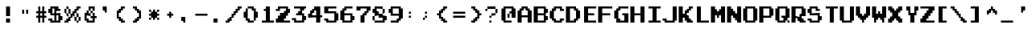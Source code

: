 SplineFontDB: 3.2
FontName: DonkeyKong
FullName: Donkey Kong
FamilyName: Donkey Kong
Weight: Medium
Copyright: 
Version: 1.00
ItalicAngle: 0
UnderlinePosition: -97.6562
UnderlineWidth: 39.0625
Ascent: 875
Descent: 125
InvalidEm: 0
LayerCount: 2
Layer: 0 0 "Back" 1
Layer: 1 0 "Fore" 0
XUID: [1021 140 1293607838 5610107]
FSType: 0
OS2Version: 0
OS2_WeightWidthSlopeOnly: 0
OS2_UseTypoMetrics: 0
CreationTime: 1696889170
ModificationTime: 1696889205
PfmFamily: 33
TTFWeight: 500
TTFWidth: 5
LineGap: 70
VLineGap: 0
Panose: 2 0 6 4 0 0 0 0 0 0
OS2TypoAscent: 0
OS2TypoAOffset: 1
OS2TypoDescent: 0
OS2TypoDOffset: 1
OS2TypoLinegap: 0
OS2WinAscent: 0
OS2WinAOffset: 1
OS2WinDescent: 0
OS2WinDOffset: 1
HheadAscent: 0
HheadAOffset: 1
HheadDescent: 0
HheadDOffset: 1
OS2Vendor: 'PfEd'
MarkAttachClasses: 1
DEI: 91125
Encoding: UnicodeBmp
Compacted: 1
UnicodeInterp: none
NameList: AGL For New Fonts
DisplaySize: -24
AntiAlias: 1
FitToEm: 1
WinInfo: 0 50 22
BeginPrivate: 0
EndPrivate
TeXData: 1 0 0 346030 173015 115343 0 1048576 115343 783286 444596 497025 792723 393216 433062 380633 303038 157286 324010 404750 52429 2506097 1059062 262144
BeginChars: 65536 120

StartChar: .notdef
Encoding: -1 -1 0
Width: 512
VWidth: 1024
Flags: HW
LayerCount: 2
Fore
SplineSet
448 640 m 25
 448 704 l 25
 64 704 l 25
 64 640 l 25
 448 640 l 25
448 576 m 25
 448 640 l 25
 320 640 l 25
 320 576 l 25
 448 576 l 25
192 576 m 25
 192 640 l 25
 64 640 l 25
 64 576 l 25
 192 576 l 25
448 512 m 25
 448 576 l 25
 384 576 l 25
 384 512 l 25
 448 512 l 25
320 512 m 25
 320 576 l 25
 192 576 l 25
 192 512 l 25
 320 512 l 25
128 512 m 25
 128 576 l 25
 64 576 l 25
 64 512 l 25
 128 512 l 25
448 448 m 25
 448 512 l 25
 384 512 l 25
 384 448 l 25
 448 448 l 25
320 448 m 25
 320 512 l 25
 192 512 l 25
 192 448 l 25
 320 448 l 25
128 448 m 25
 128 512 l 25
 64 512 l 25
 64 448 l 25
 128 448 l 25
448 384 m 25
 448 448 l 25
 384 448 l 25
 384 384 l 25
 448 384 l 25
320 384 m 25
 320 448 l 25
 64 448 l 25
 64 384 l 25
 320 384 l 25
448 320 m 25
 448 384 l 25
 320 384 l 25
 320 320 l 25
 448 320 l 25
256 320 m 25
 256 384 l 25
 64 384 l 25
 64 320 l 25
 256 320 l 25
448 256 m 25
 448 320 l 25
 320 320 l 25
 320 256 l 25
 448 256 l 25
256 256 m 25
 256 320 l 25
 64 320 l 25
 64 256 l 25
 256 256 l 25
448 192 m 25
 448 256 l 25
 64 256 l 25
 64 192 l 25
 448 192 l 25
448 128 m 25
 448 192 l 25
 320 192 l 25
 320 128 l 25
 448 128 l 25
256 128 m 25
 256 192 l 25
 64 192 l 25
 64 128 l 25
 256 128 l 25
448 64 m 25
 448 128 l 25
 320 128 l 25
 320 64 l 25
 448 64 l 25
256 64 m 25
 256 128 l 25
 64 128 l 25
 64 64 l 25
 256 64 l 25
448 0 m 25
 448 64 l 25
 64 64 l 25
 64 0 l 25
 448 0 l 25
EndSplineSet
EndChar

StartChar: .null
Encoding: -1 -1 1
Width: 0
VWidth: 1024
Flags: HW
LayerCount: 2
EndChar

StartChar: nonmarkingreturn
Encoding: -1 -1 2
Width: 512
VWidth: 1024
Flags: HW
LayerCount: 2
EndChar

StartChar: uni0020
Encoding: 32 32 3
Width: 500
Flags: HW
LayerCount: 2
EndChar

StartChar: uni0021
Encoding: 33 33 4
Width: 500
Flags: HW
LayerCount: 2
Fore
SplineSet
188 125 m 1
 312 125 l 1
 312 0 l 1
 188 0 l 1
 188 125 l 1
188 438 m 1
 312 438 l 1
 312 188 l 1
 188 188 l 1
 188 438 l 1
EndSplineSet
EndChar

StartChar: uni0022
Encoding: 34 34 5
Width: 500
Flags: HW
LayerCount: 2
Fore
SplineSet
188 375 m 1
 250 375 l 1
 250 250 l 1
 188 250 l 1
 188 375 l 1
312 375 m 1
 375 375 l 1
 375 250 l 1
 312 250 l 1
 312 375 l 1
EndSplineSet
EndChar

StartChar: uni0023
Encoding: 35 35 6
Width: 500
Flags: HW
LayerCount: 2
Fore
SplineSet
438 125 m 1
 375 125 l 1
 375 0 l 1
 312 0 l 1
 312 125 l 1
 250 125 l 1
 250 0 l 1
 188 0 l 1
 188 125 l 1
 125 125 l 1
 125 188 l 1
 188 188 l 1
 188 250 l 1
 125 250 l 1
 125 312 l 1
 188 312 l 1
 188 438 l 1
 250 438 l 1
 250 312 l 1
 312 312 l 1
 312 438 l 1
 375 438 l 1
 375 312 l 1
 438 312 l 1
 438 250 l 1
 375 250 l 1
 375 188 l 1
 438 188 l 1
 438 125 l 1
250 188 m 1
 312 188 l 1
 312 250 l 1
 250 250 l 1
 250 188 l 1
EndSplineSet
EndChar

StartChar: uni0024
Encoding: 36 36 7
Width: 500
Flags: HW
LayerCount: 2
Fore
SplineSet
375 312 m 1
 250 312 l 1
 250 250 l 1
 375 250 l 1
 375 188 l 1
 438 188 l 1
 438 62 l 1
 375 62 l 1
 375 0 l 1
 62 0 l 1
 62 62 l 1
 0 62 l 1
 0 125 l 1
 125 125 l 1
 125 62 l 1
 188 62 l 1
 188 188 l 1
 62 188 l 1
 62 250 l 1
 0 250 l 1
 0 375 l 1
 62 375 l 1
 62 438 l 1
 312 438 l 1
 312 375 l 1
 375 375 l 1
 375 312 l 1
250 62 m 1
 312 62 l 1
 312 188 l 1
 250 188 l 1
 250 62 l 1
125 250 m 1
 188 250 l 1
 188 375 l 1
 125 375 l 1
 125 250 l 1
EndSplineSet
EndChar

StartChar: uni0025
Encoding: 37 37 8
Width: 500
Flags: HW
LayerCount: 2
Fore
SplineSet
500 375 m 1
 438 375 l 1
 438 312 l 1
 375 312 l 1
 375 250 l 1
 438 250 l 1
 438 188 l 1
 500 188 l 1
 500 62 l 1
 438 62 l 1
 438 188 l 1
 375 188 l 1
 375 250 l 1
 312 250 l 1
 312 188 l 1
 375 188 l 1
 375 62 l 1
 438 62 l 1
 438 0 l 1
 375 0 l 1
 375 62 l 1
 312 62 l 1
 312 188 l 1
 250 188 l 1
 250 125 l 1
 188 125 l 1
 188 62 l 1
 125 62 l 1
 125 0 l 1
 0 0 l 1
 0 62 l 1
 62 62 l 1
 62 125 l 1
 125 125 l 1
 125 188 l 1
 188 188 l 1
 188 250 l 1
 250 250 l 1
 250 312 l 1
 312 312 l 1
 312 375 l 1
 375 375 l 1
 375 438 l 1
 500 438 l 1
 500 375 l 1
125 188 m 1
 62 188 l 1
 62 250 l 1
 125 250 l 1
 125 188 l 1
62 250 m 1
 0 250 l 1
 0 375 l 1
 62 375 l 1
 62 250 l 1
125 250 m 1
 125 375 l 1
 188 375 l 1
 188 250 l 1
 125 250 l 1
62 375 m 1
 62 438 l 1
 125 438 l 1
 125 375 l 1
 62 375 l 1
EndSplineSet
EndChar

StartChar: uni0026
Encoding: 38 38 9
Width: 500
Flags: HW
LayerCount: 2
Fore
SplineSet
500 125 m 1
 438 125 l 1
 438 0 l 1
 188 0 l 1
 188 62 l 1
 125 62 l 1
 125 250 l 1
 188 250 l 1
 188 312 l 1
 250 312 l 1
 250 250 l 1
 312 250 l 1
 312 188 l 1
 188 188 l 1
 188 125 l 1
 250 125 l 1
 250 62 l 1
 375 62 l 1
 375 125 l 1
 312 125 l 1
 312 188 l 1
 375 188 l 1
 375 250 l 1
 438 250 l 1
 438 188 l 1
 500 188 l 1
 500 125 l 1
312 250 m 1
 312 312 l 1
 375 312 l 1
 375 250 l 1
 312 250 l 1
250 312 m 1
 250 438 l 1
 438 438 l 1
 438 312 l 1
 375 312 l 1
 375 375 l 1
 312 375 l 1
 312 312 l 1
 250 312 l 1
EndSplineSet
EndChar

StartChar: uni0027
Encoding: 39 39 10
Width: 500
Flags: HW
LayerCount: 2
Fore
SplineSet
250 312 m 1
 188 312 l 1
 188 438 l 1
 312 438 l 1
 312 250 l 1
 250 250 l 1
 250 312 l 1
EndSplineSet
EndChar

StartChar: uni0028
Encoding: 40 40 11
Width: 500
Flags: HW
LayerCount: 2
Fore
SplineSet
375 0 m 1
 250 0 l 1
 250 62 l 1
 188 62 l 1
 188 125 l 1
 125 125 l 1
 125 312 l 1
 188 312 l 1
 188 375 l 1
 250 375 l 1
 250 438 l 1
 375 438 l 1
 375 375 l 1
 312 375 l 1
 312 312 l 1
 250 312 l 1
 250 250 l 1
 188 250 l 1
 188 188 l 1
 250 188 l 1
 250 125 l 1
 312 125 l 1
 312 62 l 1
 375 62 l 1
 375 0 l 1
EndSplineSet
EndChar

StartChar: uni0029
Encoding: 41 41 12
Width: 500
Flags: HW
LayerCount: 2
Fore
SplineSet
250 62 m 1
 250 0 l 1
 125 0 l 1
 125 62 l 1
 188 62 l 1
 188 125 l 1
 250 125 l 1
 250 188 l 1
 312 188 l 1
 312 250 l 1
 250 250 l 1
 250 312 l 1
 188 312 l 1
 188 375 l 1
 125 375 l 1
 125 438 l 1
 250 438 l 1
 250 375 l 1
 312 375 l 1
 312 312 l 1
 375 312 l 1
 375 125 l 1
 312 125 l 1
 312 62 l 1
 250 62 l 1
EndSplineSet
EndChar

StartChar: uni002A
Encoding: 42 42 13
Width: 500
Flags: HW
LayerCount: 2
Fore
SplineSet
438 62 m 1
 375 62 l 1
 375 125 l 1
 438 125 l 1
 438 62 l 1
438 188 m 1
 375 188 l 1
 375 125 l 1
 312 125 l 1
 312 62 l 1
 250 62 l 1
 250 125 l 1
 188 125 l 1
 188 62 l 1
 125 62 l 1
 125 125 l 1
 188 125 l 1
 188 188 l 1
 125 188 l 1
 125 250 l 1
 188 250 l 1
 188 312 l 1
 250 312 l 1
 250 375 l 1
 312 375 l 1
 312 312 l 1
 375 312 l 1
 375 250 l 1
 438 250 l 1
 438 188 l 1
438 312 m 1
 375 312 l 1
 375 375 l 1
 438 375 l 1
 438 312 l 1
188 312 m 1
 125 312 l 1
 125 375 l 1
 188 375 l 1
 188 312 l 1
EndSplineSet
EndChar

StartChar: uni002B
Encoding: 43 43 14
Width: 500
Flags: HW
LayerCount: 2
Fore
SplineSet
375 188 m 1
 312 188 l 1
 312 125 l 1
 250 125 l 1
 250 188 l 1
 188 188 l 1
 188 250 l 1
 250 250 l 1
 250 312 l 1
 312 312 l 1
 312 250 l 1
 375 250 l 1
 375 188 l 1
EndSplineSet
EndChar

StartChar: uni002C
Encoding: 44 44 15
Width: 500
Flags: HW
LayerCount: 2
Fore
SplineSet
188 62 m 1
 125 62 l 1
 125 188 l 1
 250 188 l 1
 250 0 l 1
 188 0 l 1
 188 62 l 1
EndSplineSet
EndChar

StartChar: uni002D
Encoding: 45 45 16
Width: 500
Flags: HW
LayerCount: 2
Fore
SplineSet
438 188 m 1
 62 188 l 1
 62 250 l 1
 438 250 l 1
 438 188 l 1
EndSplineSet
EndChar

StartChar: uni002E
Encoding: 46 46 17
Width: 500
Flags: HW
LayerCount: 2
Fore
SplineSet
125 125 m 1
 250 125 l 1
 250 0 l 1
 125 0 l 1
 125 125 l 1
EndSplineSet
EndChar

StartChar: uni002F
Encoding: 47 47 18
Width: 500
Flags: HW
LayerCount: 2
Fore
SplineSet
500 375 m 1
 438 375 l 1
 438 312 l 1
 375 312 l 1
 375 250 l 1
 312 250 l 1
 312 188 l 1
 250 188 l 1
 250 125 l 1
 188 125 l 1
 188 62 l 1
 125 62 l 1
 125 0 l 1
 0 0 l 1
 0 62 l 1
 62 62 l 1
 62 125 l 1
 125 125 l 1
 125 188 l 1
 188 188 l 1
 188 250 l 1
 250 250 l 1
 250 312 l 1
 312 312 l 1
 312 375 l 1
 375 375 l 1
 375 438 l 1
 500 438 l 1
 500 375 l 1
EndSplineSet
EndChar

StartChar: uni0030
Encoding: 48 48 19
Width: 500
Flags: HW
LayerCount: 2
Fore
SplineSet
188 62 m 1
 125 62 l 1
 125 125 l 1
 62 125 l 1
 62 312 l 1
 125 312 l 1
 125 375 l 1
 188 375 l 1
 188 125 l 1
 250 125 l 1
 250 62 l 1
 375 62 l 1
 375 0 l 1
 188 0 l 1
 188 62 l 1
375 62 m 1
 375 312 l 1
 312 312 l 1
 312 375 l 1
 188 375 l 1
 188 438 l 1
 375 438 l 1
 375 375 l 1
 438 375 l 1
 438 312 l 1
 500 312 l 1
 500 125 l 1
 438 125 l 1
 438 62 l 1
 375 62 l 1
EndSplineSet
EndChar

StartChar: uni0031
Encoding: 49 49 20
Width: 500
Flags: HW
LayerCount: 2
Fore
SplineSet
500 0 m 1
 125 0 l 1
 125 62 l 1
 250 62 l 1
 250 312 l 1
 188 312 l 1
 188 375 l 1
 250 375 l 1
 250 438 l 1
 375 438 l 1
 375 62 l 1
 500 62 l 1
 500 0 l 1
EndSplineSet
EndChar

StartChar: uni0032
Encoding: 50 50 21
Width: 500
Flags: HW
LayerCount: 2
Fore
SplineSet
500 0 m 1
 62 0 l 1
 62 125 l 1
 125 125 l 1
 125 188 l 1
 188 188 l 1
 188 250 l 1
 312 250 l 1
 312 312 l 1
 375 312 l 1
 375 375 l 1
 188 375 l 1
 188 312 l 1
 62 312 l 1
 62 375 l 1
 125 375 l 1
 125 438 l 1
 438 438 l 1
 438 375 l 1
 500 375 l 1
 500 250 l 1
 438 250 l 1
 438 188 l 1
 375 188 l 1
 375 125 l 1
 312 125 l 1
 312 62 l 1
 500 62 l 1
 500 0 l 1
EndSplineSet
EndChar

StartChar: uni0033
Encoding: 51 51 22
Width: 500
Flags: HW
LayerCount: 2
Fore
SplineSet
500 375 m 1
 438 375 l 1
 438 312 l 1
 375 312 l 1
 375 250 l 1
 438 250 l 1
 438 188 l 1
 500 188 l 1
 500 62 l 1
 438 62 l 1
 438 0 l 1
 125 0 l 1
 125 62 l 1
 62 62 l 1
 62 125 l 1
 188 125 l 1
 188 62 l 1
 375 62 l 1
 375 188 l 1
 188 188 l 1
 188 250 l 1
 250 250 l 1
 250 312 l 1
 312 312 l 1
 312 375 l 1
 125 375 l 1
 125 438 l 1
 500 438 l 1
 500 375 l 1
EndSplineSet
EndChar

StartChar: uni0034
Encoding: 52 52 23
Width: 500
Flags: HW
LayerCount: 2
Fore
SplineSet
500 125 m 1
 438 125 l 1
 438 0 l 1
 312 0 l 1
 312 125 l 1
 62 125 l 1
 62 250 l 1
 125 250 l 1
 125 312 l 1
 188 312 l 1
 188 375 l 1
 250 375 l 1
 250 438 l 1
 438 438 l 1
 438 188 l 1
 500 188 l 1
 500 125 l 1
188 188 m 1
 312 188 l 1
 312 312 l 1
 250 312 l 1
 250 250 l 1
 188 250 l 1
 188 188 l 1
EndSplineSet
EndChar

StartChar: uni0035
Encoding: 53 53 24
Width: 500
Flags: HW
LayerCount: 2
Fore
SplineSet
438 375 m 1
 188 375 l 1
 188 312 l 1
 438 312 l 1
 438 250 l 1
 500 250 l 1
 500 62 l 1
 438 62 l 1
 438 0 l 1
 125 0 l 1
 125 62 l 1
 62 62 l 1
 62 125 l 1
 188 125 l 1
 188 62 l 1
 375 62 l 1
 375 250 l 1
 62 250 l 1
 62 438 l 1
 438 438 l 1
 438 375 l 1
EndSplineSet
EndChar

StartChar: uni0036
Encoding: 54 54 25
Width: 500
Flags: HW
LayerCount: 2
Fore
SplineSet
438 375 m 1
 250 375 l 1
 250 312 l 1
 188 312 l 1
 188 250 l 1
 438 250 l 1
 438 188 l 1
 500 188 l 1
 500 62 l 1
 438 62 l 1
 438 0 l 1
 125 0 l 1
 125 62 l 1
 62 62 l 1
 62 312 l 1
 125 312 l 1
 125 375 l 1
 188 375 l 1
 188 438 l 1
 438 438 l 1
 438 375 l 1
188 62 m 1
 375 62 l 1
 375 188 l 1
 188 188 l 1
 188 62 l 1
EndSplineSet
EndChar

StartChar: uni0037
Encoding: 55 55 26
Width: 500
Flags: HW
LayerCount: 2
Fore
SplineSet
188 188 m 1
 250 188 l 1
 250 250 l 1
 312 250 l 1
 312 312 l 1
 375 312 l 1
 375 375 l 1
 188 375 l 1
 188 312 l 1
 62 312 l 1
 62 438 l 1
 500 438 l 1
 500 312 l 1
 438 312 l 1
 438 250 l 1
 375 250 l 1
 375 188 l 1
 312 188 l 1
 312 0 l 1
 188 0 l 1
 188 188 l 1
EndSplineSet
EndChar

StartChar: uni0038
Encoding: 56 56 27
Width: 500
Flags: HW
LayerCount: 2
Fore
SplineSet
125 62 m 1
 62 62 l 1
 62 188 l 1
 125 188 l 1
 125 250 l 1
 62 250 l 1
 62 375 l 1
 125 375 l 1
 125 438 l 1
 375 438 l 1
 375 375 l 1
 438 375 l 1
 438 250 l 1
 375 250 l 1
 375 375 l 1
 188 375 l 1
 188 312 l 1
 250 312 l 1
 250 250 l 1
 375 250 l 1
 375 188 l 1
 500 188 l 1
 500 62 l 1
 438 62 l 1
 438 0 l 1
 125 0 l 1
 125 62 l 1
125 62 m 1
 375 62 l 1
 375 125 l 1
 250 125 l 1
 250 188 l 1
 125 188 l 1
 125 62 l 1
EndSplineSet
EndChar

StartChar: uni0039
Encoding: 57 57 28
Width: 500
Flags: HW
LayerCount: 2
Fore
SplineSet
375 62 m 1
 375 0 l 1
 125 0 l 1
 125 62 l 1
 312 62 l 1
 312 125 l 1
 375 125 l 1
 375 188 l 1
 125 188 l 1
 125 250 l 1
 62 250 l 1
 62 375 l 1
 125 375 l 1
 125 438 l 1
 438 438 l 1
 438 375 l 1
 500 375 l 1
 500 125 l 1
 438 125 l 1
 438 62 l 1
 375 62 l 1
188 250 m 1
 375 250 l 1
 375 375 l 1
 188 375 l 1
 188 250 l 1
EndSplineSet
EndChar

StartChar: uni003A
Encoding: 58 58 29
Width: 500
Flags: HW
LayerCount: 2
Fore
SplineSet
250 125 m 1
 188 125 l 1
 188 188 l 1
 250 188 l 1
 250 125 l 1
250 250 m 1
 188 250 l 1
 188 312 l 1
 250 312 l 1
 250 250 l 1
EndSplineSet
EndChar

StartChar: uni003B
Encoding: 59 59 30
Width: 500
Flags: HW
LayerCount: 2
Fore
SplineSet
250 125 m 1
 188 125 l 1
 188 62 l 1
 125 62 l 1
 125 125 l 1
 188 125 l 1
 188 188 l 1
 250 188 l 1
 250 125 l 1
250 250 m 1
 188 250 l 1
 188 312 l 1
 250 312 l 1
 250 250 l 1
EndSplineSet
EndChar

StartChar: uni003C
Encoding: 60 60 31
Width: 500
Flags: HW
LayerCount: 2
Fore
SplineSet
375 0 m 1
 250 0 l 1
 250 62 l 1
 188 62 l 1
 188 125 l 1
 125 125 l 1
 125 188 l 1
 62 188 l 1
 62 250 l 1
 125 250 l 1
 125 312 l 1
 188 312 l 1
 188 375 l 1
 250 375 l 1
 250 438 l 1
 375 438 l 1
 375 375 l 1
 312 375 l 1
 312 312 l 1
 250 312 l 1
 250 250 l 1
 188 250 l 1
 188 188 l 1
 250 188 l 1
 250 125 l 1
 312 125 l 1
 312 62 l 1
 375 62 l 1
 375 0 l 1
EndSplineSet
EndChar

StartChar: uni003D
Encoding: 61 61 32
Width: 500
Flags: HW
LayerCount: 2
Fore
SplineSet
438 125 m 1
 62 125 l 1
 62 188 l 1
 438 188 l 1
 438 125 l 1
438 250 m 1
 62 250 l 1
 62 312 l 1
 438 312 l 1
 438 250 l 1
EndSplineSet
EndChar

StartChar: uni003E
Encoding: 62 62 33
Width: 500
Flags: HW
LayerCount: 2
Fore
SplineSet
438 188 m 1
 375 188 l 1
 375 125 l 1
 312 125 l 1
 312 62 l 1
 250 62 l 1
 250 0 l 1
 125 0 l 1
 125 62 l 1
 188 62 l 1
 188 125 l 1
 250 125 l 1
 250 188 l 1
 312 188 l 1
 312 250 l 1
 250 250 l 1
 250 312 l 1
 188 312 l 1
 188 375 l 1
 125 375 l 1
 125 438 l 1
 250 438 l 1
 250 375 l 1
 312 375 l 1
 312 312 l 1
 375 312 l 1
 375 250 l 1
 438 250 l 1
 438 188 l 1
EndSplineSet
EndChar

StartChar: uni003F
Encoding: 63 63 34
Width: 500
Flags: HW
LayerCount: 2
Fore
SplineSet
250 0 m 1
 188 0 l 1
 188 62 l 1
 250 62 l 1
 250 0 l 1
250 188 m 1
 250 125 l 1
 188 125 l 1
 188 188 l 1
 250 188 l 1
250 188 m 1
 250 250 l 1
 375 250 l 1
 375 188 l 1
 250 188 l 1
375 250 m 1
 375 375 l 1
 438 375 l 1
 438 250 l 1
 375 250 l 1
125 375 m 1
 125 312 l 1
 62 312 l 1
 62 375 l 1
 125 375 l 1
125 375 m 1
 125 438 l 1
 375 438 l 1
 375 375 l 1
 125 375 l 1
EndSplineSet
EndChar

StartChar: uni0040
Encoding: 64 64 35
Width: 500
Flags: HW
LayerCount: 2
Fore
SplineSet
375 0 m 1
 125 0 l 1
 125 62 l 1
 62 62 l 1
 62 375 l 1
 125 375 l 1
 125 438 l 1
 438 438 l 1
 438 375 l 1
 500 375 l 1
 500 125 l 1
 375 125 l 1
 375 250 l 1
 312 250 l 1
 312 125 l 1
 250 125 l 1
 250 250 l 1
 312 250 l 1
 312 312 l 1
 375 312 l 1
 375 375 l 1
 188 375 l 1
 188 62 l 1
 375 62 l 1
 375 0 l 1
EndSplineSet
EndChar

StartChar: uni0041
Encoding: 65 65 36
Width: 500
Flags: HW
LayerCount: 2
Fore
SplineSet
62 312 m 1
 125 312 l 1
 125 375 l 1
 188 375 l 1
 188 438 l 1
 375 438 l 1
 375 375 l 1
 438 375 l 1
 438 312 l 1
 500 312 l 1
 500 0 l 1
 375 0 l 1
 375 125 l 1
 188 125 l 1
 188 0 l 1
 62 0 l 1
 62 312 l 1
188 188 m 1
 375 188 l 1
 375 312 l 1
 312 312 l 1
 312 375 l 1
 250 375 l 1
 250 312 l 1
 188 312 l 1
 188 188 l 1
EndSplineSet
EndChar

StartChar: uni0042
Encoding: 66 66 37
Width: 500
Flags: HW
LayerCount: 2
Fore
SplineSet
62 438 m 1
 438 438 l 1
 438 375 l 1
 500 375 l 1
 500 250 l 1
 438 250 l 1
 438 188 l 1
 500 188 l 1
 500 62 l 1
 438 62 l 1
 438 0 l 1
 62 0 l 1
 62 438 l 1
188 62 m 1
 375 62 l 1
 375 188 l 1
 188 188 l 1
 188 62 l 1
188 250 m 1
 375 250 l 1
 375 375 l 1
 188 375 l 1
 188 250 l 1
EndSplineSet
EndChar

StartChar: uni0043
Encoding: 67 67 38
Width: 500
Flags: HW
LayerCount: 2
Fore
SplineSet
500 62 m 1
 438 62 l 1
 438 0 l 1
 188 0 l 1
 188 62 l 1
 125 62 l 1
 125 125 l 1
 62 125 l 1
 62 312 l 1
 125 312 l 1
 125 375 l 1
 188 375 l 1
 188 438 l 1
 438 438 l 1
 438 375 l 1
 500 375 l 1
 500 312 l 1
 375 312 l 1
 375 375 l 1
 250 375 l 1
 250 312 l 1
 188 312 l 1
 188 125 l 1
 250 125 l 1
 250 62 l 1
 375 62 l 1
 375 125 l 1
 500 125 l 1
 500 62 l 1
EndSplineSet
EndChar

StartChar: uni0044
Encoding: 68 68 39
Width: 500
Flags: HW
LayerCount: 2
Fore
SplineSet
62 438 m 1
 375 438 l 1
 375 375 l 1
 438 375 l 1
 438 312 l 1
 500 312 l 1
 500 125 l 1
 438 125 l 1
 438 62 l 1
 375 62 l 1
 375 0 l 1
 62 0 l 1
 62 438 l 1
188 62 m 1
 312 62 l 1
 312 125 l 1
 375 125 l 1
 375 312 l 1
 312 312 l 1
 312 375 l 1
 188 375 l 1
 188 62 l 1
EndSplineSet
EndChar

StartChar: uni0045
Encoding: 69 69 40
Width: 500
Flags: HW
LayerCount: 2
Fore
SplineSet
500 0 m 1
 125 0 l 1
 125 438 l 1
 500 438 l 1
 500 375 l 1
 250 375 l 1
 250 250 l 1
 438 250 l 1
 438 188 l 1
 250 188 l 1
 250 62 l 1
 500 62 l 1
 500 0 l 1
EndSplineSet
EndChar

StartChar: uni0046
Encoding: 70 70 41
Width: 500
Flags: HW
LayerCount: 2
Fore
SplineSet
438 188 m 1
 188 188 l 1
 188 0 l 1
 62 0 l 1
 62 438 l 1
 500 438 l 1
 500 375 l 1
 188 375 l 1
 188 250 l 1
 438 250 l 1
 438 188 l 1
EndSplineSet
EndChar

StartChar: uni0047
Encoding: 71 71 42
Width: 500
Flags: HW
LayerCount: 2
Fore
SplineSet
500 375 m 1
 250 375 l 1
 250 312 l 1
 188 312 l 1
 188 125 l 1
 250 125 l 1
 250 62 l 1
 375 62 l 1
 375 188 l 1
 312 188 l 1
 312 250 l 1
 500 250 l 1
 500 0 l 1
 125 0 l 1
 125 125 l 1
 62 125 l 1
 62 312 l 1
 125 312 l 1
 125 375 l 1
 188 375 l 1
 188 438 l 1
 500 438 l 1
 500 375 l 1
EndSplineSet
EndChar

StartChar: uni0048
Encoding: 72 72 43
Width: 500
Flags: HW
LayerCount: 2
Fore
SplineSet
62 438 m 1
 188 438 l 1
 188 250 l 1
 375 250 l 1
 375 438 l 1
 500 438 l 1
 500 0 l 1
 375 0 l 1
 375 188 l 1
 188 188 l 1
 188 0 l 1
 62 0 l 1
 62 438 l 1
EndSplineSet
EndChar

StartChar: uni0049
Encoding: 73 73 44
Width: 500
Flags: HW
LayerCount: 2
Fore
SplineSet
500 0 m 1
 125 0 l 1
 125 62 l 1
 250 62 l 1
 250 375 l 1
 125 375 l 1
 125 438 l 1
 500 438 l 1
 500 375 l 1
 375 375 l 1
 375 62 l 1
 500 62 l 1
 500 0 l 1
EndSplineSet
EndChar

StartChar: uni004A
Encoding: 74 74 45
Width: 500
Flags: HW
LayerCount: 2
Fore
SplineSet
125 62 m 1
 62 62 l 1
 62 125 l 1
 188 125 l 1
 188 62 l 1
 375 62 l 1
 375 438 l 1
 500 438 l 1
 500 62 l 1
 438 62 l 1
 438 0 l 1
 125 0 l 1
 125 62 l 1
EndSplineSet
EndChar

StartChar: uni004B
Encoding: 75 75 46
Width: 500
Flags: HW
LayerCount: 2
Fore
SplineSet
500 0 m 1
 312 0 l 1
 312 62 l 1
 250 62 l 1
 250 125 l 1
 188 125 l 1
 188 0 l 1
 62 0 l 1
 62 438 l 1
 188 438 l 1
 188 250 l 1
 250 250 l 1
 250 312 l 1
 312 312 l 1
 312 375 l 1
 375 375 l 1
 375 438 l 1
 500 438 l 1
 500 375 l 1
 438 375 l 1
 438 312 l 1
 375 312 l 1
 375 250 l 1
 312 250 l 1
 312 188 l 1
 375 188 l 1
 375 125 l 1
 438 125 l 1
 438 62 l 1
 500 62 l 1
 500 0 l 1
EndSplineSet
EndChar

StartChar: uni004C
Encoding: 76 76 47
Width: 500
Flags: HW
LayerCount: 2
Fore
SplineSet
500 0 m 1
 125 0 l 1
 125 438 l 1
 250 438 l 1
 250 62 l 1
 500 62 l 1
 500 0 l 1
EndSplineSet
EndChar

StartChar: uni004D
Encoding: 77 77 48
Width: 500
Flags: HW
LayerCount: 2
Fore
SplineSet
62 438 m 1
 188 438 l 1
 188 375 l 1
 250 375 l 1
 250 312 l 1
 312 312 l 1
 312 375 l 1
 375 375 l 1
 375 438 l 1
 500 438 l 1
 500 0 l 1
 375 0 l 1
 375 188 l 1
 312 188 l 1
 312 125 l 1
 250 125 l 1
 250 188 l 1
 188 188 l 1
 188 0 l 1
 62 0 l 1
 62 438 l 1
EndSplineSet
EndChar

StartChar: uni004E
Encoding: 78 78 49
Width: 500
Flags: HW
LayerCount: 2
Fore
SplineSet
62 438 m 1
 188 438 l 1
 188 375 l 1
 250 375 l 1
 250 312 l 1
 312 312 l 1
 312 250 l 1
 375 250 l 1
 375 438 l 1
 500 438 l 1
 500 0 l 1
 375 0 l 1
 375 62 l 1
 312 62 l 1
 312 125 l 1
 250 125 l 1
 250 188 l 1
 188 188 l 1
 188 0 l 1
 62 0 l 1
 62 438 l 1
EndSplineSet
EndChar

StartChar: uni004F
Encoding: 79 79 50
Width: 500
Flags: HW
LayerCount: 2
Fore
SplineSet
125 62 m 1
 62 62 l 1
 62 375 l 1
 125 375 l 1
 125 438 l 1
 438 438 l 1
 438 375 l 1
 500 375 l 1
 500 62 l 1
 438 62 l 1
 438 0 l 1
 125 0 l 1
 125 62 l 1
188 62 m 1
 375 62 l 1
 375 375 l 1
 188 375 l 1
 188 62 l 1
EndSplineSet
EndChar

StartChar: uni0050
Encoding: 80 80 51
Width: 500
Flags: HW
LayerCount: 2
Fore
SplineSet
62 438 m 1
 438 438 l 1
 438 375 l 1
 500 375 l 1
 500 188 l 1
 438 188 l 1
 438 125 l 1
 188 125 l 1
 188 0 l 1
 62 0 l 1
 62 438 l 1
188 188 m 1
 375 188 l 1
 375 375 l 1
 188 375 l 1
 188 188 l 1
EndSplineSet
EndChar

StartChar: uni0051
Encoding: 81 81 52
Width: 500
Flags: HW
LayerCount: 2
Fore
SplineSet
500 0 m 1
 438 0 l 1
 438 62 l 1
 500 62 l 1
 500 0 l 1
125 62 m 1
 62 62 l 1
 62 375 l 1
 125 375 l 1
 125 438 l 1
 438 438 l 1
 438 375 l 1
 500 375 l 1
 500 125 l 1
 438 125 l 1
 438 62 l 1
 375 62 l 1
 375 0 l 1
 125 0 l 1
 125 62 l 1
188 62 m 1
 312 62 l 1
 312 125 l 1
 250 125 l 1
 250 188 l 1
 375 188 l 1
 375 375 l 1
 188 375 l 1
 188 62 l 1
EndSplineSet
EndChar

StartChar: uni0052
Encoding: 82 82 53
Width: 500
Flags: HW
LayerCount: 2
Fore
SplineSet
500 0 m 1
 312 0 l 1
 312 62 l 1
 250 62 l 1
 250 125 l 1
 188 125 l 1
 188 0 l 1
 62 0 l 1
 62 438 l 1
 438 438 l 1
 438 375 l 1
 500 375 l 1
 500 188 l 1
 375 188 l 1
 375 125 l 1
 438 125 l 1
 438 62 l 1
 500 62 l 1
 500 0 l 1
188 188 m 1
 312 188 l 1
 312 250 l 1
 375 250 l 1
 375 375 l 1
 188 375 l 1
 188 188 l 1
EndSplineSet
EndChar

StartChar: uni0053
Encoding: 83 83 54
Width: 500
Flags: HW
LayerCount: 2
Fore
SplineSet
438 312 m 1
 312 312 l 1
 312 375 l 1
 188 375 l 1
 188 250 l 1
 438 250 l 1
 438 188 l 1
 500 188 l 1
 500 62 l 1
 438 62 l 1
 438 0 l 1
 125 0 l 1
 125 62 l 1
 62 62 l 1
 62 125 l 1
 188 125 l 1
 188 62 l 1
 375 62 l 1
 375 188 l 1
 125 188 l 1
 125 250 l 1
 62 250 l 1
 62 375 l 1
 125 375 l 1
 125 438 l 1
 375 438 l 1
 375 375 l 1
 438 375 l 1
 438 312 l 1
EndSplineSet
EndChar

StartChar: uni0054
Encoding: 84 84 55
Width: 500
Flags: HW
LayerCount: 2
Fore
SplineSet
500 375 m 1
 375 375 l 1
 375 0 l 1
 250 0 l 1
 250 375 l 1
 125 375 l 1
 125 438 l 1
 500 438 l 1
 500 375 l 1
EndSplineSet
EndChar

StartChar: uni0055
Encoding: 85 85 56
Width: 500
Flags: HW
LayerCount: 2
Fore
SplineSet
125 62 m 1
 62 62 l 1
 62 438 l 1
 188 438 l 1
 188 62 l 1
 375 62 l 1
 375 438 l 1
 500 438 l 1
 500 62 l 1
 438 62 l 1
 438 0 l 1
 125 0 l 1
 125 62 l 1
EndSplineSet
EndChar

StartChar: uni0056
Encoding: 86 86 57
Width: 500
Flags: HW
LayerCount: 2
Fore
SplineSet
312 62 m 1
 312 0 l 1
 250 0 l 1
 250 62 l 1
 188 62 l 1
 188 125 l 1
 125 125 l 1
 125 188 l 1
 62 188 l 1
 62 438 l 1
 188 438 l 1
 188 250 l 1
 250 250 l 1
 250 188 l 1
 312 188 l 1
 312 250 l 1
 375 250 l 1
 375 438 l 1
 500 438 l 1
 500 188 l 1
 438 188 l 1
 438 125 l 1
 375 125 l 1
 375 62 l 1
 312 62 l 1
EndSplineSet
EndChar

StartChar: uni0057
Encoding: 87 87 58
Width: 500
Flags: HW
LayerCount: 2
Fore
SplineSet
188 62 m 1
 188 0 l 1
 125 0 l 1
 125 125 l 1
 62 125 l 1
 62 438 l 1
 188 438 l 1
 188 250 l 1
 250 250 l 1
 250 312 l 1
 312 312 l 1
 312 250 l 1
 375 250 l 1
 375 438 l 1
 500 438 l 1
 500 125 l 1
 438 125 l 1
 438 0 l 1
 375 0 l 1
 375 62 l 1
 312 62 l 1
 312 125 l 1
 250 125 l 1
 250 62 l 1
 188 62 l 1
EndSplineSet
EndChar

StartChar: uni0058
Encoding: 88 88 59
Width: 500
Flags: HW
LayerCount: 2
Fore
SplineSet
188 62 m 1
 188 0 l 1
 62 0 l 1
 62 125 l 1
 125 125 l 1
 125 188 l 1
 188 188 l 1
 188 250 l 1
 125 250 l 1
 125 312 l 1
 62 312 l 1
 62 438 l 1
 188 438 l 1
 188 375 l 1
 250 375 l 1
 250 312 l 1
 312 312 l 1
 312 375 l 1
 375 375 l 1
 375 438 l 1
 500 438 l 1
 500 312 l 1
 438 312 l 1
 438 250 l 1
 375 250 l 1
 375 188 l 1
 438 188 l 1
 438 125 l 1
 500 125 l 1
 500 0 l 1
 375 0 l 1
 375 62 l 1
 312 62 l 1
 312 125 l 1
 250 125 l 1
 250 62 l 1
 188 62 l 1
EndSplineSet
EndChar

StartChar: uni0059
Encoding: 89 89 60
Width: 500
Flags: HW
LayerCount: 2
Fore
SplineSet
250 188 m 1
 188 188 l 1
 188 312 l 1
 125 312 l 1
 125 438 l 1
 250 438 l 1
 250 250 l 1
 375 250 l 1
 375 438 l 1
 500 438 l 1
 500 312 l 1
 438 312 l 1
 438 188 l 1
 375 188 l 1
 375 0 l 1
 250 0 l 1
 250 188 l 1
EndSplineSet
EndChar

StartChar: uni005A
Encoding: 90 90 61
Width: 500
Flags: HW
LayerCount: 2
Fore
SplineSet
500 0 m 1
 62 0 l 1
 62 125 l 1
 125 125 l 1
 125 188 l 1
 188 188 l 1
 188 250 l 1
 250 250 l 1
 250 312 l 1
 312 312 l 1
 312 375 l 1
 62 375 l 1
 62 438 l 1
 500 438 l 1
 500 312 l 1
 438 312 l 1
 438 250 l 1
 375 250 l 1
 375 188 l 1
 312 188 l 1
 312 125 l 1
 250 125 l 1
 250 62 l 1
 500 62 l 1
 500 0 l 1
EndSplineSet
EndChar

StartChar: uni005B
Encoding: 91 91 62
Width: 500
Flags: HW
LayerCount: 2
Fore
SplineSet
375 0 m 1
 125 0 l 1
 125 438 l 1
 375 438 l 1
 375 375 l 1
 250 375 l 1
 250 62 l 1
 375 62 l 1
 375 0 l 1
EndSplineSet
EndChar

StartChar: uni005C
Encoding: 92 92 63
Width: 500
Flags: HW
LayerCount: 2
Fore
SplineSet
500 0 m 1
 375 0 l 1
 375 62 l 1
 312 62 l 1
 312 125 l 1
 250 125 l 1
 250 188 l 1
 188 188 l 1
 188 250 l 1
 125 250 l 1
 125 312 l 1
 62 312 l 1
 62 375 l 1
 0 375 l 1
 0 438 l 1
 125 438 l 1
 125 375 l 1
 188 375 l 1
 188 312 l 1
 250 312 l 1
 250 250 l 1
 312 250 l 1
 312 188 l 1
 375 188 l 1
 375 125 l 1
 438 125 l 1
 438 62 l 1
 500 62 l 1
 500 0 l 1
EndSplineSet
EndChar

StartChar: uni005D
Encoding: 93 93 64
Width: 500
Flags: HW
LayerCount: 2
Fore
SplineSet
250 62 m 1
 250 375 l 1
 125 375 l 1
 125 438 l 1
 375 438 l 1
 375 0 l 1
 125 0 l 1
 125 62 l 1
 250 62 l 1
EndSplineSet
EndChar

StartChar: uni005E
Encoding: 94 94 65
Width: 500
Flags: HW
LayerCount: 2
Fore
SplineSet
188 250 m 1
 188 188 l 1
 125 188 l 1
 125 312 l 1
 188 312 l 1
 188 375 l 1
 250 375 l 1
 250 438 l 1
 312 438 l 1
 312 375 l 1
 375 375 l 1
 375 312 l 1
 438 312 l 1
 438 188 l 1
 375 188 l 1
 375 250 l 1
 312 250 l 1
 312 312 l 1
 250 312 l 1
 250 250 l 1
 188 250 l 1
EndSplineSet
EndChar

StartChar: uni005F
Encoding: 95 95 66
Width: 500
Flags: HW
LayerCount: 2
Fore
SplineSet
438 0 m 1
 62 0 l 1
 62 62 l 1
 438 62 l 1
 438 0 l 1
EndSplineSet
EndChar

StartChar: uni0060
Encoding: 96 96 67
Width: 500
Flags: HW
LayerCount: 2
Fore
SplineSet
250 312 m 1
 250 250 l 1
 188 250 l 1
 188 438 l 1
 312 438 l 1
 312 312 l 1
 250 312 l 1
EndSplineSet
EndChar

StartChar: uni0061
Encoding: 97 97 68
Width: 500
Flags: HW
LayerCount: 2
Fore
SplineSet
62 312 m 1
 125 312 l 1
 125 375 l 1
 188 375 l 1
 188 438 l 1
 375 438 l 1
 375 375 l 1
 438 375 l 1
 438 312 l 1
 500 312 l 1
 500 0 l 1
 375 0 l 1
 375 125 l 1
 188 125 l 1
 188 0 l 1
 62 0 l 1
 62 312 l 1
188 188 m 1
 375 188 l 1
 375 312 l 1
 312 312 l 1
 312 375 l 1
 250 375 l 1
 250 312 l 1
 188 312 l 1
 188 188 l 1
EndSplineSet
EndChar

StartChar: uni0062
Encoding: 98 98 69
Width: 500
Flags: HW
LayerCount: 2
Fore
SplineSet
62 438 m 1
 438 438 l 1
 438 375 l 1
 500 375 l 1
 500 250 l 1
 438 250 l 1
 438 188 l 1
 500 188 l 1
 500 62 l 1
 438 62 l 1
 438 0 l 1
 62 0 l 1
 62 438 l 1
188 62 m 1
 375 62 l 1
 375 188 l 1
 188 188 l 1
 188 62 l 1
188 250 m 1
 375 250 l 1
 375 375 l 1
 188 375 l 1
 188 250 l 1
EndSplineSet
EndChar

StartChar: uni0063
Encoding: 99 99 70
Width: 500
Flags: HW
LayerCount: 2
Fore
SplineSet
500 62 m 1
 438 62 l 1
 438 0 l 1
 188 0 l 1
 188 62 l 1
 125 62 l 1
 125 125 l 1
 62 125 l 1
 62 312 l 1
 125 312 l 1
 125 375 l 1
 188 375 l 1
 188 438 l 1
 438 438 l 1
 438 375 l 1
 500 375 l 1
 500 312 l 1
 375 312 l 1
 375 375 l 1
 250 375 l 1
 250 312 l 1
 188 312 l 1
 188 125 l 1
 250 125 l 1
 250 62 l 1
 375 62 l 1
 375 125 l 1
 500 125 l 1
 500 62 l 1
EndSplineSet
EndChar

StartChar: uni0064
Encoding: 100 100 71
Width: 500
Flags: HW
LayerCount: 2
Fore
SplineSet
62 438 m 1
 375 438 l 1
 375 375 l 1
 438 375 l 1
 438 312 l 1
 500 312 l 1
 500 125 l 1
 438 125 l 1
 438 62 l 1
 375 62 l 1
 375 0 l 1
 62 0 l 1
 62 438 l 1
188 62 m 1
 312 62 l 1
 312 125 l 1
 375 125 l 1
 375 312 l 1
 312 312 l 1
 312 375 l 1
 188 375 l 1
 188 62 l 1
EndSplineSet
EndChar

StartChar: uni0065
Encoding: 101 101 72
Width: 500
Flags: HW
LayerCount: 2
Fore
SplineSet
500 0 m 1
 125 0 l 1
 125 438 l 1
 500 438 l 1
 500 375 l 1
 250 375 l 1
 250 250 l 1
 438 250 l 1
 438 188 l 1
 250 188 l 1
 250 62 l 1
 500 62 l 1
 500 0 l 1
EndSplineSet
EndChar

StartChar: uni0066
Encoding: 102 102 73
Width: 500
Flags: HW
LayerCount: 2
Fore
SplineSet
438 188 m 1
 188 188 l 1
 188 0 l 1
 62 0 l 1
 62 438 l 1
 500 438 l 1
 500 375 l 1
 188 375 l 1
 188 250 l 1
 438 250 l 1
 438 188 l 1
EndSplineSet
EndChar

StartChar: uni0067
Encoding: 103 103 74
Width: 500
Flags: HW
LayerCount: 2
Fore
SplineSet
500 375 m 1
 250 375 l 1
 250 312 l 1
 188 312 l 1
 188 125 l 1
 250 125 l 1
 250 62 l 1
 375 62 l 1
 375 188 l 1
 312 188 l 1
 312 250 l 1
 500 250 l 1
 500 0 l 1
 125 0 l 1
 125 125 l 1
 62 125 l 1
 62 312 l 1
 125 312 l 1
 125 375 l 1
 188 375 l 1
 188 438 l 1
 500 438 l 1
 500 375 l 1
EndSplineSet
EndChar

StartChar: uni0068
Encoding: 104 104 75
Width: 500
Flags: HW
LayerCount: 2
Fore
SplineSet
62 438 m 1
 188 438 l 1
 188 250 l 1
 375 250 l 1
 375 438 l 1
 500 438 l 1
 500 0 l 1
 375 0 l 1
 375 188 l 1
 188 188 l 1
 188 0 l 1
 62 0 l 1
 62 438 l 1
EndSplineSet
EndChar

StartChar: uni0069
Encoding: 105 105 76
Width: 500
Flags: HW
LayerCount: 2
Fore
SplineSet
500 0 m 1
 125 0 l 1
 125 62 l 1
 250 62 l 1
 250 375 l 1
 125 375 l 1
 125 438 l 1
 500 438 l 1
 500 375 l 1
 375 375 l 1
 375 62 l 1
 500 62 l 1
 500 0 l 1
EndSplineSet
EndChar

StartChar: uni006A
Encoding: 106 106 77
Width: 500
Flags: HW
LayerCount: 2
Fore
SplineSet
125 62 m 1
 62 62 l 1
 62 125 l 1
 188 125 l 1
 188 62 l 1
 375 62 l 1
 375 438 l 1
 500 438 l 1
 500 62 l 1
 438 62 l 1
 438 0 l 1
 125 0 l 1
 125 62 l 1
EndSplineSet
EndChar

StartChar: uni006B
Encoding: 107 107 78
Width: 500
Flags: HW
LayerCount: 2
Fore
SplineSet
500 0 m 1
 312 0 l 1
 312 62 l 1
 250 62 l 1
 250 125 l 1
 188 125 l 1
 188 0 l 1
 62 0 l 1
 62 438 l 1
 188 438 l 1
 188 250 l 1
 250 250 l 1
 250 312 l 1
 312 312 l 1
 312 375 l 1
 375 375 l 1
 375 438 l 1
 500 438 l 1
 500 375 l 1
 438 375 l 1
 438 312 l 1
 375 312 l 1
 375 250 l 1
 312 250 l 1
 312 188 l 1
 375 188 l 1
 375 125 l 1
 438 125 l 1
 438 62 l 1
 500 62 l 1
 500 0 l 1
EndSplineSet
EndChar

StartChar: uni006C
Encoding: 108 108 79
Width: 500
Flags: HW
LayerCount: 2
Fore
SplineSet
500 0 m 1
 125 0 l 1
 125 438 l 1
 250 438 l 1
 250 62 l 1
 500 62 l 1
 500 0 l 1
EndSplineSet
EndChar

StartChar: uni006D
Encoding: 109 109 80
Width: 500
Flags: HW
LayerCount: 2
Fore
SplineSet
62 438 m 1
 188 438 l 1
 188 375 l 1
 250 375 l 1
 250 312 l 1
 312 312 l 1
 312 375 l 1
 375 375 l 1
 375 438 l 1
 500 438 l 1
 500 0 l 1
 375 0 l 1
 375 188 l 1
 312 188 l 1
 312 125 l 1
 250 125 l 1
 250 188 l 1
 188 188 l 1
 188 0 l 1
 62 0 l 1
 62 438 l 1
EndSplineSet
EndChar

StartChar: uni006E
Encoding: 110 110 81
Width: 500
Flags: HW
LayerCount: 2
Fore
SplineSet
62 438 m 1
 188 438 l 1
 188 375 l 1
 250 375 l 1
 250 312 l 1
 312 312 l 1
 312 250 l 1
 375 250 l 1
 375 438 l 1
 500 438 l 1
 500 0 l 1
 375 0 l 1
 375 62 l 1
 312 62 l 1
 312 125 l 1
 250 125 l 1
 250 188 l 1
 188 188 l 1
 188 0 l 1
 62 0 l 1
 62 438 l 1
EndSplineSet
EndChar

StartChar: uni006F
Encoding: 111 111 82
Width: 500
Flags: HW
LayerCount: 2
Fore
SplineSet
125 62 m 1
 62 62 l 1
 62 375 l 1
 125 375 l 1
 125 438 l 1
 438 438 l 1
 438 375 l 1
 500 375 l 1
 500 62 l 1
 438 62 l 1
 438 0 l 1
 125 0 l 1
 125 62 l 1
188 62 m 1
 375 62 l 1
 375 375 l 1
 188 375 l 1
 188 62 l 1
EndSplineSet
EndChar

StartChar: uni0070
Encoding: 112 112 83
Width: 500
Flags: HW
LayerCount: 2
Fore
SplineSet
62 438 m 1
 438 438 l 1
 438 375 l 1
 500 375 l 1
 500 188 l 1
 438 188 l 1
 438 125 l 1
 188 125 l 1
 188 0 l 1
 62 0 l 1
 62 438 l 1
188 188 m 1
 375 188 l 1
 375 375 l 1
 188 375 l 1
 188 188 l 1
EndSplineSet
EndChar

StartChar: uni0071
Encoding: 113 113 84
Width: 500
Flags: HW
LayerCount: 2
Fore
SplineSet
500 0 m 1
 438 0 l 1
 438 62 l 1
 500 62 l 1
 500 0 l 1
125 62 m 1
 62 62 l 1
 62 375 l 1
 125 375 l 1
 125 438 l 1
 438 438 l 1
 438 375 l 1
 500 375 l 1
 500 125 l 1
 438 125 l 1
 438 62 l 1
 375 62 l 1
 375 0 l 1
 125 0 l 1
 125 62 l 1
188 62 m 1
 312 62 l 1
 312 125 l 1
 250 125 l 1
 250 188 l 1
 375 188 l 1
 375 375 l 1
 188 375 l 1
 188 62 l 1
EndSplineSet
EndChar

StartChar: uni0072
Encoding: 114 114 85
Width: 500
Flags: HW
LayerCount: 2
Fore
SplineSet
500 0 m 1
 312 0 l 1
 312 62 l 1
 250 62 l 1
 250 125 l 1
 188 125 l 1
 188 0 l 1
 62 0 l 1
 62 438 l 1
 438 438 l 1
 438 375 l 1
 500 375 l 1
 500 188 l 1
 375 188 l 1
 375 125 l 1
 438 125 l 1
 438 62 l 1
 500 62 l 1
 500 0 l 1
188 188 m 1
 312 188 l 1
 312 250 l 1
 375 250 l 1
 375 375 l 1
 188 375 l 1
 188 188 l 1
EndSplineSet
EndChar

StartChar: uni0073
Encoding: 115 115 86
Width: 500
Flags: HW
LayerCount: 2
Fore
SplineSet
438 312 m 1
 312 312 l 1
 312 375 l 1
 188 375 l 1
 188 250 l 1
 438 250 l 1
 438 188 l 1
 500 188 l 1
 500 62 l 1
 438 62 l 1
 438 0 l 1
 125 0 l 1
 125 62 l 1
 62 62 l 1
 62 125 l 1
 188 125 l 1
 188 62 l 1
 375 62 l 1
 375 188 l 1
 125 188 l 1
 125 250 l 1
 62 250 l 1
 62 375 l 1
 125 375 l 1
 125 438 l 1
 375 438 l 1
 375 375 l 1
 438 375 l 1
 438 312 l 1
EndSplineSet
EndChar

StartChar: uni0074
Encoding: 116 116 87
Width: 500
Flags: HW
LayerCount: 2
Fore
SplineSet
500 375 m 1
 375 375 l 1
 375 0 l 1
 250 0 l 1
 250 375 l 1
 125 375 l 1
 125 438 l 1
 500 438 l 1
 500 375 l 1
EndSplineSet
EndChar

StartChar: uni0075
Encoding: 117 117 88
Width: 500
Flags: HW
LayerCount: 2
Fore
SplineSet
125 62 m 1
 62 62 l 1
 62 438 l 1
 188 438 l 1
 188 62 l 1
 375 62 l 1
 375 438 l 1
 500 438 l 1
 500 62 l 1
 438 62 l 1
 438 0 l 1
 125 0 l 1
 125 62 l 1
EndSplineSet
EndChar

StartChar: uni0076
Encoding: 118 118 89
Width: 500
Flags: HW
LayerCount: 2
Fore
SplineSet
312 62 m 1
 312 0 l 1
 250 0 l 1
 250 62 l 1
 188 62 l 1
 188 125 l 1
 125 125 l 1
 125 188 l 1
 62 188 l 1
 62 438 l 1
 188 438 l 1
 188 250 l 1
 250 250 l 1
 250 188 l 1
 312 188 l 1
 312 250 l 1
 375 250 l 1
 375 438 l 1
 500 438 l 1
 500 188 l 1
 438 188 l 1
 438 125 l 1
 375 125 l 1
 375 62 l 1
 312 62 l 1
EndSplineSet
EndChar

StartChar: uni0077
Encoding: 119 119 90
Width: 500
Flags: HW
LayerCount: 2
Fore
SplineSet
188 62 m 1
 188 0 l 1
 125 0 l 1
 125 125 l 1
 62 125 l 1
 62 438 l 1
 188 438 l 1
 188 250 l 1
 250 250 l 1
 250 312 l 1
 312 312 l 1
 312 250 l 1
 375 250 l 1
 375 438 l 1
 500 438 l 1
 500 125 l 1
 438 125 l 1
 438 0 l 1
 375 0 l 1
 375 62 l 1
 312 62 l 1
 312 125 l 1
 250 125 l 1
 250 62 l 1
 188 62 l 1
EndSplineSet
EndChar

StartChar: uni0078
Encoding: 120 120 91
Width: 500
Flags: HW
LayerCount: 2
Fore
SplineSet
188 62 m 1
 188 0 l 1
 62 0 l 1
 62 125 l 1
 125 125 l 1
 125 188 l 1
 188 188 l 1
 188 250 l 1
 125 250 l 1
 125 312 l 1
 62 312 l 1
 62 438 l 1
 188 438 l 1
 188 375 l 1
 250 375 l 1
 250 312 l 1
 312 312 l 1
 312 375 l 1
 375 375 l 1
 375 438 l 1
 500 438 l 1
 500 312 l 1
 438 312 l 1
 438 250 l 1
 375 250 l 1
 375 188 l 1
 438 188 l 1
 438 125 l 1
 500 125 l 1
 500 0 l 1
 375 0 l 1
 375 62 l 1
 312 62 l 1
 312 125 l 1
 250 125 l 1
 250 62 l 1
 188 62 l 1
EndSplineSet
EndChar

StartChar: uni0079
Encoding: 121 121 92
Width: 500
Flags: HW
LayerCount: 2
Fore
SplineSet
250 188 m 1
 188 188 l 1
 188 312 l 1
 125 312 l 1
 125 438 l 1
 250 438 l 1
 250 250 l 1
 375 250 l 1
 375 438 l 1
 500 438 l 1
 500 312 l 1
 438 312 l 1
 438 188 l 1
 375 188 l 1
 375 0 l 1
 250 0 l 1
 250 188 l 1
EndSplineSet
EndChar

StartChar: uni007A
Encoding: 122 122 93
Width: 500
Flags: HW
LayerCount: 2
Fore
SplineSet
500 0 m 1
 62 0 l 1
 62 125 l 1
 125 125 l 1
 125 188 l 1
 188 188 l 1
 188 250 l 1
 250 250 l 1
 250 312 l 1
 312 312 l 1
 312 375 l 1
 62 375 l 1
 62 438 l 1
 500 438 l 1
 500 312 l 1
 438 312 l 1
 438 250 l 1
 375 250 l 1
 375 188 l 1
 312 188 l 1
 312 125 l 1
 250 125 l 1
 250 62 l 1
 500 62 l 1
 500 0 l 1
EndSplineSet
EndChar

StartChar: uni007B
Encoding: 123 123 94
Width: 500
Flags: HW
LayerCount: 2
Fore
SplineSet
375 0 m 1
 250 0 l 1
 250 62 l 1
 188 62 l 1
 188 125 l 1
 125 125 l 1
 125 188 l 1
 188 188 l 1
 188 250 l 1
 125 250 l 1
 125 312 l 1
 188 312 l 1
 188 375 l 1
 250 375 l 1
 250 438 l 1
 375 438 l 1
 375 375 l 1
 312 375 l 1
 312 312 l 1
 250 312 l 1
 250 250 l 1
 312 250 l 1
 312 188 l 1
 250 188 l 1
 250 125 l 1
 312 125 l 1
 312 62 l 1
 375 62 l 1
 375 0 l 1
EndSplineSet
EndChar

StartChar: uni007C
Encoding: 124 124 95
Width: 500
Flags: HW
LayerCount: 2
Fore
SplineSet
250 438 m 1
 375 438 l 1
 375 0 l 1
 250 0 l 1
 250 438 l 1
EndSplineSet
EndChar

StartChar: uni007D
Encoding: 125 125 96
Width: 500
Flags: HW
LayerCount: 2
Fore
SplineSet
375 125 m 1
 312 125 l 1
 312 62 l 1
 250 62 l 1
 250 0 l 1
 125 0 l 1
 125 62 l 1
 188 62 l 1
 188 125 l 1
 250 125 l 1
 250 188 l 1
 188 188 l 1
 188 250 l 1
 250 250 l 1
 250 312 l 1
 188 312 l 1
 188 375 l 1
 125 375 l 1
 125 438 l 1
 250 438 l 1
 250 375 l 1
 312 375 l 1
 312 312 l 1
 375 312 l 1
 375 250 l 1
 312 250 l 1
 312 188 l 1
 375 188 l 1
 375 125 l 1
EndSplineSet
EndChar

StartChar: uni007E
Encoding: 126 126 97
Width: 500
Flags: HW
LayerCount: 2
Fore
SplineSet
375 188 m 1
 375 125 l 1
 250 125 l 1
 250 188 l 1
 188 188 l 1
 188 125 l 1
 62 125 l 1
 62 250 l 1
 125 250 l 1
 125 312 l 1
 250 312 l 1
 250 250 l 1
 312 250 l 1
 312 312 l 1
 438 312 l 1
 438 188 l 1
 375 188 l 1
EndSplineSet
EndChar

StartChar: uni2018
Encoding: 8216 8216 98
Width: 500
Flags: HW
LayerCount: 2
Fore
SplineSet
188 438 m 1
 250 438 l 1
 250 375 l 1
 312 375 l 1
 312 250 l 1
 188 250 l 1
 188 438 l 1
EndSplineSet
EndChar

StartChar: uni2019
Encoding: 8217 8217 99
Width: 500
Flags: HW
LayerCount: 2
Fore
SplineSet
250 312 m 1
 188 312 l 1
 188 438 l 1
 312 438 l 1
 312 250 l 1
 250 250 l 1
 250 312 l 1
EndSplineSet
EndChar

StartChar: uni201C
Encoding: 8220 8220 100
Width: 500
Flags: HW
LayerCount: 2
Fore
SplineSet
125 438 m 1
 188 438 l 1
 188 375 l 1
 250 375 l 1
 250 250 l 1
 125 250 l 1
 125 438 l 1
312 438 m 1
 375 438 l 1
 375 375 l 1
 438 375 l 1
 438 250 l 1
 312 250 l 1
 312 438 l 1
EndSplineSet
EndChar

StartChar: uni201D
Encoding: 8221 8221 101
Width: 500
Flags: HW
LayerCount: 2
Fore
SplineSet
188 312 m 1
 125 312 l 1
 125 438 l 1
 250 438 l 1
 250 250 l 1
 188 250 l 1
 188 312 l 1
375 312 m 1
 312 312 l 1
 312 438 l 1
 438 438 l 1
 438 250 l 1
 375 250 l 1
 375 312 l 1
EndSplineSet
EndChar

StartChar: uni203C
Encoding: 8252 8252 102
Width: 500
Flags: HW
LayerCount: 2
Fore
SplineSet
125 125 m 1
 250 125 l 1
 250 0 l 1
 125 0 l 1
 125 125 l 1
375 125 m 1
 500 125 l 1
 500 0 l 1
 375 0 l 1
 375 125 l 1
125 438 m 1
 250 438 l 1
 250 188 l 1
 125 188 l 1
 125 438 l 1
375 438 m 1
 500 438 l 1
 500 188 l 1
 375 188 l 1
 375 438 l 1
EndSplineSet
EndChar

StartChar: uni2160
Encoding: 8544 8544 103
Width: 500
Flags: HW
LayerCount: 2
Fore
SplineSet
375 0 m 1
 125 0 l 1
 125 62 l 1
 188 62 l 1
 188 375 l 1
 125 375 l 1
 125 438 l 1
 375 438 l 1
 375 375 l 1
 312 375 l 1
 312 62 l 1
 375 62 l 1
 375 0 l 1
EndSplineSet
EndChar

StartChar: uni2161
Encoding: 8545 8545 104
Width: 500
Flags: HW
LayerCount: 2
Fore
SplineSet
500 0 m 1
 0 0 l 1
 0 62 l 1
 62 62 l 1
 62 375 l 1
 0 375 l 1
 0 438 l 1
 500 438 l 1
 500 375 l 1
 438 375 l 1
 438 62 l 1
 500 62 l 1
 500 0 l 1
188 62 m 1
 312 62 l 1
 312 375 l 1
 188 375 l 1
 188 62 l 1
EndSplineSet
EndChar

StartChar: uniE021
Encoding: 57377 57377 105
Width: 500
Flags: HW
LayerCount: 2
Fore
SplineSet
312 0 m 1
 188 0 l 1
 188 62 l 1
 312 62 l 1
 312 0 l 1
188 438 m 1
 312 438 l 1
 312 125 l 1
 188 125 l 1
 188 438 l 1
EndSplineSet
EndChar

StartChar: uniE022
Encoding: 57378 57378 106
Width: 500
Flags: HW
LayerCount: 2
Fore
SplineSet
250 0 m 1
 125 0 l 1
 125 62 l 1
 250 62 l 1
 250 0 l 1
500 0 m 1
 375 0 l 1
 375 62 l 1
 500 62 l 1
 500 0 l 1
125 438 m 1
 250 438 l 1
 250 125 l 1
 125 125 l 1
 125 438 l 1
375 438 m 1
 500 438 l 1
 500 125 l 1
 375 125 l 1
 375 438 l 1
EndSplineSet
EndChar

StartChar: uniE025
Encoding: 57381 57381 107
Width: 500
Flags: HW
LayerCount: 2
Fore
SplineSet
438 375 m 1
 188 375 l 1
 188 312 l 1
 438 312 l 1
 438 250 l 1
 500 250 l 1
 500 62 l 1
 438 62 l 1
 438 0 l 1
 125 0 l 1
 125 62 l 1
 62 62 l 1
 62 125 l 1
 188 125 l 1
 188 62 l 1
 375 62 l 1
 375 188 l 1
 188 188 l 1
 188 250 l 1
 62 250 l 1
 62 438 l 1
 438 438 l 1
 438 375 l 1
EndSplineSet
EndChar

StartChar: uniE030
Encoding: 57392 57392 108
Width: 500
Flags: HW
LayerCount: 2
Fore
SplineSet
125 62 m 1
 62 62 l 1
 62 312 l 1
 125 312 l 1
 125 375 l 1
 375 375 l 1
 375 312 l 1
 438 312 l 1
 438 62 l 1
 375 62 l 1
 375 0 l 1
 125 0 l 1
 125 62 l 1
188 62 m 1
 312 62 l 1
 312 188 l 1
 250 188 l 1
 250 250 l 1
 312 250 l 1
 312 312 l 1
 188 312 l 1
 188 188 l 1
 250 188 l 1
 250 125 l 1
 188 125 l 1
 188 62 l 1
EndSplineSet
EndChar

StartChar: uniE031
Encoding: 57393 57393 109
Width: 500
Flags: HW
LayerCount: 2
Fore
SplineSet
438 0 m 1
 62 0 l 1
 62 62 l 1
 188 62 l 1
 188 250 l 1
 125 250 l 1
 125 312 l 1
 188 312 l 1
 188 375 l 1
 312 375 l 1
 312 62 l 1
 438 62 l 1
 438 0 l 1
EndSplineSet
EndChar

StartChar: uniE032
Encoding: 57394 57394 110
Width: 500
Flags: HW
LayerCount: 2
Fore
SplineSet
438 0 m 1
 62 0 l 1
 62 62 l 1
 125 62 l 1
 125 125 l 1
 188 125 l 1
 188 188 l 1
 250 188 l 1
 250 250 l 1
 312 250 l 1
 312 312 l 1
 188 312 l 1
 188 250 l 1
 62 250 l 1
 62 312 l 1
 125 312 l 1
 125 375 l 1
 375 375 l 1
 375 312 l 1
 438 312 l 1
 438 250 l 1
 375 250 l 1
 375 188 l 1
 312 188 l 1
 312 125 l 1
 250 125 l 1
 250 62 l 1
 438 62 l 1
 438 0 l 1
EndSplineSet
EndChar

StartChar: uniE033
Encoding: 57395 57395 111
Width: 500
Flags: HW
LayerCount: 2
Fore
SplineSet
438 62 m 1
 375 62 l 1
 375 0 l 1
 125 0 l 1
 125 62 l 1
 62 62 l 1
 62 125 l 1
 188 125 l 1
 188 62 l 1
 312 62 l 1
 312 125 l 1
 250 125 l 1
 250 188 l 1
 188 188 l 1
 188 250 l 1
 250 250 l 1
 250 312 l 1
 62 312 l 1
 62 375 l 1
 438 375 l 1
 438 312 l 1
 375 312 l 1
 375 250 l 1
 312 250 l 1
 312 188 l 1
 375 188 l 1
 375 125 l 1
 438 125 l 1
 438 62 l 1
EndSplineSet
EndChar

StartChar: uniE034
Encoding: 57396 57396 112
Width: 500
Flags: HW
LayerCount: 2
Fore
SplineSet
438 62 m 1
 375 62 l 1
 375 0 l 1
 250 0 l 1
 250 62 l 1
 62 62 l 1
 62 188 l 1
 125 188 l 1
 125 250 l 1
 188 250 l 1
 188 312 l 1
 250 312 l 1
 250 375 l 1
 375 375 l 1
 375 125 l 1
 438 125 l 1
 438 62 l 1
188 125 m 1
 250 125 l 1
 250 188 l 1
 188 188 l 1
 188 125 l 1
EndSplineSet
EndChar

StartChar: uniE035
Encoding: 57397 57397 113
Width: 500
Flags: HW
LayerCount: 2
Fore
SplineSet
438 312 m 1
 188 312 l 1
 188 250 l 1
 375 250 l 1
 375 188 l 1
 438 188 l 1
 438 62 l 1
 375 62 l 1
 375 0 l 1
 125 0 l 1
 125 62 l 1
 62 62 l 1
 62 125 l 1
 188 125 l 1
 188 62 l 1
 312 62 l 1
 312 188 l 1
 62 188 l 1
 62 375 l 1
 438 375 l 1
 438 312 l 1
EndSplineSet
EndChar

StartChar: uniE036
Encoding: 57398 57398 114
Width: 500
Flags: HW
LayerCount: 2
Fore
SplineSet
375 312 m 1
 188 312 l 1
 188 250 l 1
 375 250 l 1
 375 188 l 1
 438 188 l 1
 438 62 l 1
 375 62 l 1
 375 0 l 1
 125 0 l 1
 125 62 l 1
 62 62 l 1
 62 312 l 1
 125 312 l 1
 125 375 l 1
 375 375 l 1
 375 312 l 1
188 62 m 1
 312 62 l 1
 312 188 l 1
 188 188 l 1
 188 62 l 1
EndSplineSet
EndChar

StartChar: uniE037
Encoding: 57399 57399 115
Width: 500
Flags: HW
LayerCount: 2
Fore
SplineSet
125 125 m 1
 188 125 l 1
 188 188 l 1
 250 188 l 1
 250 250 l 1
 312 250 l 1
 312 312 l 1
 62 312 l 1
 62 375 l 1
 438 375 l 1
 438 250 l 1
 375 250 l 1
 375 188 l 1
 312 188 l 1
 312 125 l 1
 250 125 l 1
 250 0 l 1
 125 0 l 1
 125 125 l 1
EndSplineSet
EndChar

StartChar: uniE038
Encoding: 57400 57400 116
Width: 500
Flags: HW
LayerCount: 2
Fore
SplineSet
438 250 m 1
 375 250 l 1
 375 188 l 1
 438 188 l 1
 438 62 l 1
 375 62 l 1
 375 0 l 1
 125 0 l 1
 125 62 l 1
 62 62 l 1
 62 188 l 1
 125 188 l 1
 125 250 l 1
 62 250 l 1
 62 312 l 1
 125 312 l 1
 125 375 l 1
 375 375 l 1
 375 312 l 1
 438 312 l 1
 438 250 l 1
188 62 m 1
 312 62 l 1
 312 188 l 1
 188 188 l 1
 188 62 l 1
188 250 m 1
 312 250 l 1
 312 312 l 1
 188 312 l 1
 188 250 l 1
EndSplineSet
EndChar

StartChar: uniE039
Encoding: 57401 57401 117
Width: 500
Flags: HW
LayerCount: 2
Fore
SplineSet
312 62 m 1
 312 0 l 1
 125 0 l 1
 125 62 l 1
 250 62 l 1
 250 125 l 1
 312 125 l 1
 312 188 l 1
 125 188 l 1
 125 250 l 1
 62 250 l 1
 62 312 l 1
 125 312 l 1
 125 375 l 1
 375 375 l 1
 375 312 l 1
 438 312 l 1
 438 125 l 1
 375 125 l 1
 375 62 l 1
 312 62 l 1
188 250 m 1
 312 250 l 1
 312 312 l 1
 188 312 l 1
 188 250 l 1
EndSplineSet
EndChar

StartChar: uniE04D
Encoding: 57421 57421 118
Width: 500
Flags: HW
LayerCount: 2
Fore
SplineSet
62 375 m 1
 188 375 l 1
 188 312 l 1
 250 312 l 1
 250 250 l 1
 312 250 l 1
 312 312 l 1
 375 312 l 1
 375 375 l 1
 500 375 l 1
 500 0 l 1
 375 0 l 1
 375 188 l 1
 312 188 l 1
 312 125 l 1
 250 125 l 1
 250 188 l 1
 188 188 l 1
 188 0 l 1
 62 0 l 1
 62 375 l 1
EndSplineSet
EndChar

StartChar: uniE06D
Encoding: 57453 57453 119
Width: 500
Flags: HW
LayerCount: 2
Fore
SplineSet
62 312 m 1
 250 312 l 1
 250 250 l 1
 312 250 l 1
 312 0 l 1
 250 0 l 1
 250 250 l 1
 125 250 l 1
 125 0 l 1
 62 0 l 1
 62 312 l 1
438 250 m 1
 500 250 l 1
 500 0 l 1
 438 0 l 1
 438 250 l 1
312 250 m 1
 312 312 l 1
 438 312 l 1
 438 250 l 1
 312 250 l 1
EndSplineSet
EndChar
EndChars
EndSplineFont
